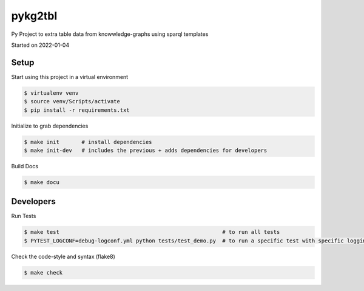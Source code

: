 pykg2tbl
===================================

Py Project to extra table data from knowwledge-graphs using sparql templates

Started on 2022-01-04

Setup
-----
Start using this project in a virtual environment

.. code-block:: bash

    $ virtualenv venv
    $ source venv/Scripts/activate
    $ pip install -r requirements.txt

Initialize to grab dependencies

.. code-block:: bash

    $ make init       # install dependencies
    $ make init-dev   # includes the previous + adds dependencies for developers

Build Docs

.. code-block:: bash

    $ make docu



Developers
----------

Run Tests

.. code-block:: bash

    $ make test                                                   # to run all tests
    $ PYTEST_LOGCONF=debug-logconf.yml python tests/test_demo.py  # to run a specific test with specific logging


Check the code-style and syntax (flake8)

.. code-block:: bash

    $ make check
